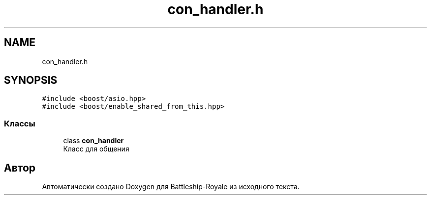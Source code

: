 .TH "con_handler.h" 3 "Вс 14 Апр 2019" "Battleship-Royale" \" -*- nroff -*-
.ad l
.nh
.SH NAME
con_handler.h
.SH SYNOPSIS
.br
.PP
\fC#include <boost/asio\&.hpp>\fP
.br
\fC#include <boost/enable_shared_from_this\&.hpp>\fP
.br

.SS "Классы"

.in +1c
.ti -1c
.RI "class \fBcon_handler\fP"
.br
.RI "Класс для общения "
.in -1c
.SH "Автор"
.PP 
Автоматически создано Doxygen для Battleship-Royale из исходного текста\&.
